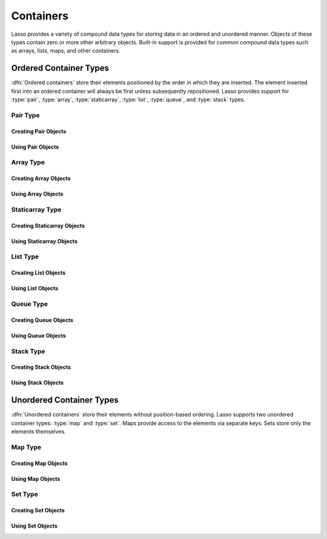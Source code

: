 .. _containers:

**********
Containers
**********

Lasso provides a variety of compound data types for storing data in an ordered
and unordered manner. Objects of these types contain zero or more other
arbitrary objects. Built-in support is provided for common compound data types
such as arrays, lists, maps, and other containers.


Ordered Container Types
=======================

:dfn:`Ordered containers` store their elements positioned by the order in which
they are inserted. The element inserted first into an ordered container will
always be first unless subsequently repositioned. Lasso provides support for
:type:`pair`, :type:`array`, :type:`staticarray`, :type:`list`, :type:`queue`,
and :type:`stack` types.


Pair Type
---------

.. type:: pair

   Pairs are one of the most basic of containers. A pair always contains two
   elements. These are referred to as the "first" and "second" elements and are
   accessed through methods of the same name.


Creating Pair Objects
^^^^^^^^^^^^^^^^^^^^^

.. method:: pair()
.. method:: pair(p::pair)
.. method:: pair(value, value)

   A pair is created in one of three ways. First, a zero parameter call to the
   `pair` method will generate a pair with the first and second values set to
   "null". Second, a pair can be created by passing it another pair. This will
   set the first and second values to the first and second values from the
   passed pair. Third, a pair can be created by specifying the first and second
   values as parameters when calling the `pair` method.


Using Pair Objects
^^^^^^^^^^^^^^^^^^

.. member:: pair->first()
.. member:: pair->second()

   These methods return the first or second element of a pair.

.. member:: pair->first=(value)
.. member:: pair->second=(value)

   These methods set the first or second element of a pair to the passed value.


.. _containers-array:

Array Type
----------

.. type:: array

   Array objects store zero or more elements and provide random access to those
   elements by position. Positions are 1-based integers. Arrays will grow as
   needed to accommodate new elements. Elements can be inserted and removed from
   arrays at any position. However, inserting an element in any position except
   at the end of an array results in all subsequent elements being moved down.
   Therefore, arrays are best used when inserting or removing only at the end of
   the array.


Creating Array Objects
^^^^^^^^^^^^^^^^^^^^^^

.. method:: array()
.. method:: array(value, ...)

   An array can be created with zero or more parameters. All parameters passed
   to the `array` method will be inserted into the new array.


Using Array Objects
^^^^^^^^^^^^^^^^^^^

.. member:: array->insert(value, position::integer= ?)

   This method adds a new element to the array. Elements are added to the end of
   the array by default, but a second parameter permits the position of the
   insertion to be specified. Position 1 is at the beginning of the array.
   Position zero and negative positions will cause the method to fail. A
   position larger than the size of the array will insert the element at the
   end.

.. member: array->remove()
.. member:: array->remove(position::integer= ?)
.. member:: array->remove(position::integer, count::integer)
.. member: array->removeAll()
.. member:: array->removeAll(matching= ?)

   These methods remove one or more elements from the array. Calling
   `~array->remove` with no parameters removes the last element from the array,
   while `~array->remove` with a ``position`` parameter will remove the element
   from that location. All subsequent elements must then be moved up to fill the
   slot. A second ``count`` parameter can be specified to indicate that more
   that one element should be removed, starting from the indicated position.

   The `~array->removeAll` method with no parameters will remove all elements
   from the array. The second form takes one parameter. All elements in the
   array to which the parameter compares equally will be removed.

.. member:: array->get(position::integer)
.. member:: array->get=(value, position::integer)

   The `~array->get` method returns the element located at the indicated
   position. The method will fail if the position is out of range. The setter
   version of this method allows the position to be assigned a new value, e.g.::

      #array->get(2) = "I am the second element!"

.. member:: array->sub(position::integer, count::integer= ?)

   Returns a range of elements from the array. The first parameter indicates the
   starting position and the second parameter indicates how many of the elements
   to return.

.. member:: array->first()
.. member:: array->second()
.. member:: array->last()

   These methods return the first, second, and last elements from the array,
   respectively. If the array does not have an element for that position, "null"
   will be returned.

.. member:: array->contains(matching)::boolean
.. member:: array->count(matching)::integer
.. member:: array->findPosition(matching, startPosition=1)
.. member:: array->find(matching)

   These methods search the array for elements matching the parameter. The
   `~array->contains` method returns "true" if the matching parameter compares
   equally to any contained elements. The `~array->count` method returns the
   number of matching elements. The `~array->findPosition` method returns the
   position at which the next matching element can be found with an optional
   second parameter indicating where the search should begin. The `~array->find`
   method returns a new array containing all of the matched objects.

.. member:: array->size()::integer

   Returns the number of elements in the array.

.. member:: array->sort(ascending::boolean=true)

   Performs a sort on the elements. Elements are repositioned in either
   ascending or descending order depending on the given parameter.

.. member:: array->join(delimiter::string='')::string

   Joins all the elements as strings with the ``delimiter`` parameter between
   each.

   Example of joining an array of numbers::

      array(1, 2, 3, 4, 5)->join(', ')
      // => 1, 2, 3, 4, 5

.. member:: array->asStaticArray()::staticarray

   Returns the array's elements in a new staticarray.

.. member:: array->+(rhs::trait_forEach)::array

   Arrays can be combined with other compound types by using the ``+`` operator.
   A new array containing all the elements is returned.

   Example of combining an array, staticarray, and pair into a new array::

      array(1, 2, 3, 4, 5) + (: '6', '7', '8') + pair('nine', 'ten')
      // => array(1, 2, 3, 4, 5, 6, 7, 8, nine, ten)


Staticarray Type
----------------

.. type:: staticarray

   A staticarray is a container object that is created with a fixed size and is
   not resizable. Positions within the staticarray can be reassigned different
   objects, but new positions cannot be added or removed. Staticarrays are
   designed to be as efficient as possible both in the time used to create a new
   object and in the memory used for the object itself. The elements of a
   staticarray are accessed randomly, like an array, with 1-based positions.

   Lasso provides a shortcut for creating staticarray objects through the
   ``(:)`` syntax. This syntax begins with an open parenthesis followed by a
   colon, then zero or more elements, finalized by a closing parenthesis.


Creating Staticarray Objects
^^^^^^^^^^^^^^^^^^^^^^^^^^^^

.. method:: staticarray()
.. method:: staticarray(value, ...)
.. method:: staticarray_join(count::integer, value)

   The first two methods create a new staticarray given zero or more elements.
   The last method, `staticarray_join`, creates a new staticarray of the given
   size with each element filled by the value given as the second parameter.

   Example of creating a few staticarrays::

      // staticarray with no elements
      (:)

      // staticarray with variety of elements
      (: 1, 2, 8, 'Hi!', pair(1, 2))

      // staticarray with 12 elements set to void
      staticarray_join(12, void)


Using Staticarray Objects
^^^^^^^^^^^^^^^^^^^^^^^^^

.. member:: staticarray->get(position::integer)
.. member:: staticarray->get=(value, position::integer)

   The `~staticarray->get` method returns the element at the indicated position.
   This method will fail if the position is out of range. The
   `~staticarray->get` method also permits a position to be reassigned with an
   assignment statement in the same manner as `array->get=`.

.. member:: staticarray->first()
.. member:: staticarray->second()
.. member:: staticarray->last()

   The first, second, and last methods return the corresponding element or
   "null" if there is no element at the position.

.. member:: staticarray->contains(matching)::boolean
.. member:: staticarray->findPosition(matching, startPosition=1)
.. member:: staticarray->find(matching)

   These methods search the staticarray for elements matching the parameter. The
   `~staticarray->contains` method returns "true" if the matching parameter
   compares equally to any contained elements. The `~staticarray->findPosition`
   method returns the position at which the next matching element can be found
   with an optional ``startPosition`` parameter indicating where the search
   should begin. The `~staticarray->find` method returns a new array containing
   all of the matched objects.

.. member:: staticarray->join(count::integer, value)::staticarray
.. member:: staticarray->join(s::staticarray)::staticarray

   These methods combine the staticarray with other elements to create a new
   staticarray. The first method adds the number of positions indicated by the
   first parameter and fills them with the value specified by the second
   parameter. The second method combines the staticarray with the passed
   staticarray to produce a new staticarray containing the elements from both.

   Example of joining new elements into a new staticarray::

      (: 1, 2, 3)->join(5, 'Hi')
      // => staticarray(1, 2, 3, Hi, Hi, Hi, Hi, Hi)

      (: 1, 2, 3)->join((: 4, 5, 6))
      // => staticarray(1, 2, 3, 4, 5, 6)

.. member:: staticarray->sub(position::integer, count::integer= ?)::staticarray

   The `~staticarray->sub` method returns a range of elements. The first
   parameter indicates the starting position and the optional second parameter
   indicates how many of the elements to return. The elements are returned as a
   new staticarray.

.. member:: staticarray->+(s::staticarray)::staticarray
.. member:: staticarray->+(value)::staticarray

   The ``+`` operator can be used with staticarrays to create a new staticarray
   with the additional elements. The first variant returns a new staticarray
   with all the elements from the two staticarrays, and the second returns a
   staticarray with all the elements of the first and the additional element on
   the right-hand side of the operator.


List Type
---------

.. type:: list

   A list presents a series of objects stored in a linked manner. Elements can
   be efficiently added or removed from a list at the end or the beginning, but
   cannot be added into the middle. Lists do not support random access, so the
   only way to get particular elements from a list is through one of the
   iterative constructs such as :ref:`query expressions <query-expressions>`.


Creating List Objects
^^^^^^^^^^^^^^^^^^^^^

.. method:: list()
.. method:: list(value, ...)

   The `list` method creates a new list object using the parameters given as the
   elements for the list.


Using List Objects
^^^^^^^^^^^^^^^^^^

.. member:: list->insertFirst(value)
.. member:: list->insertLast(value)
.. member:: list->insert(value)

   These methods insert new elements into the list. Elements can be inserted at
   the beginning or the ending of the list. The `~list->insert` method with no
   parameters inserts at the end of the list.

.. member:: list->removeFirst()
.. member:: list->removeLast()
.. member:: list->remove()

   These methods remove an element from the list. Either the first or the last
   element can be removed. The `~list->remove` method with no parameters removes
   the last element.

.. member: list->removeAll()
.. member:: list->removeAll(matching= ?)

   The first `~list->removeAll` method with no parameters removes every element
   from the list. The second form accepts a parameter which is compared against
   the elements. All matching elements are removed from the list.

.. member:: list->first()
.. member:: list->last()

   These methods returns the first and last elements, respectively.

.. member:: list->contains(matching)::boolean

   Takes one parameter and compares it against the elements in the list. It
   returns "true" if the list contains a match.


Queue Type
----------

.. type:: queue

   Queue objects store data in a "first in, first out" (FIFO) manner. Elements
   can efficiently be inserted into the end of the queue (called "pushing") and
   removed from the front of the queue (called "popping"). Queues do not support
   random access, so the only way to get particular elements from a queue is
   through one of the iterative constructs such as :ref:`query expressions
   <query-expressions>`.


Creating Queue Objects
^^^^^^^^^^^^^^^^^^^^^^

.. method:: queue()
.. method:: queue(value, ...)

   Creates a queue object using the parameters passed to it as the elements of
   the queue.


Using Queue Objects
^^^^^^^^^^^^^^^^^^^

.. member:: queue->insert(value)
.. member:: queue->insertLast(value)
.. member:: queue->insertFrom(value::trait_forEach)

   These methods insert new elements into the queue. Elements will always be
   inserted at the end of the queue. The `~queue->insertFrom` method allows for
   multiple elements to be inserted into the queue by taking an object that
   implements
   :trait:`trait_forEach`.

.. member:: queue->first()
.. member:: queue->get()

   These methods return the first element in the queue. (This is the least
   recently inserted element.) The `~queue->get` method additionally removes the
   element from the queue.

.. member:: queue->size()

   Returns the number of elements in the queue.

.. member:: queue->remove()
.. member:: queue->removeFirst()

   These methods remove the first element in the queue. (This is the least
   recently inserted element.)

.. member:: queue->unspool(i::integer= ?)

   This method returns a staticarray of the elements in the queue and removes
   them from the queue. The number of elements to return and remove can be
   specified as an integer parameter to this method.


Stack Type
----------

.. type:: stack

   .. deprecated:: 9.2
      Use :type:`array` instead.

   Stack objects store data in a "last in, first out" (LIFO) manner. Elements
   can efficiently be inserted into the beginning of the stack (called
   "pushing") and removed from the beginning of the stack (called "popping").
   Stacks do not support random access, so the only way to get particular
   elements from a stack is through one of the iterative constructs such as
   :ref:`query expressions <query-expressions>`.


Creating Stack Objects
^^^^^^^^^^^^^^^^^^^^^^

.. method:: stack()
.. method:: stack(value, ...)

   Creates a stack object using the parameters passed to it as the elements of
   the stack.


Using Stack Objects
^^^^^^^^^^^^^^^^^^^

.. member:: stack->insert(value)
.. member:: stack->insertFirst(value)

   These methods insert new elements into the stack. Elements will always be
   inserted at the beginning of the stack.

.. member:: stack->first()
.. member:: stack->get()

   These methods return the first element in the stack. (This is the most
   recently inserted element.) The `~stack->get` method additionally removes the
   element from the stack.

.. member:: stack->size()

   Returns the number of elements in the stack.

.. member:: stack->remove()
.. member:: stack->removeFirst()

   These methods remove the first element in the stack. (This is the most
   recently inserted element.)


Unordered Container Types
=========================

:dfn:`Unordered containers` store their elements without position-based
ordering. Lasso supports two unordered container types: :type:`map` and
:type:`set`. Maps provide access to the elements via separate keys. Sets store
only the elements themselves.


.. _containers-map:

Map Type
--------

.. type:: map

   Maps are used to store values along with associated keys. An element can
   later be found given the key value with which it was inserted. New elements
   can be inserted or removed freely from a map. Only one element can be stored
   for any given key and inserting a duplicate key will replace any existing
   element.

   The keys used in a map can be of any type, provided that type has a suitable
   ``onCompare`` method. Keys must compare themselves consistently such that if
   ``A < B`` then always ``B >= A``. Most built-in Lasso types, such as strings,
   integers, and decimals, fit this criteria.


Creating Map Objects
^^^^^^^^^^^^^^^^^^^^

.. method:: map()
.. method:: map(key = value, ...)

   A map is created with zero or more key/value pair parameters. Any non-pair
   parameters given are inserted as a key with a "null" value.

   Example of creating a map with a series of parameters using string-based
   keys::

      local(myMap) = map(
         'C' = 247,
         'L' = "Hi!",
         'G' = 97.401,
         'N' = array(4, 5, 6)
      )


Using Map Objects
^^^^^^^^^^^^^^^^^

.. member:: map->insert(p::pair)

   Inserts a new key/value pair into the map. If the key specified already
   exists, it is replaced.

.. member:: map->remove(key)
.. member:: map->removeAll()

   The first method, `~map->remove`, removes the indicated key/value from the
   map. If the key does not exist in the map then no action is taken. The second
   method, `~map->removeAll`, removes all of the keys/values from the map.

.. member:: map->get(key)
.. member:: map->get=(value, key)
.. member:: map->find(key)
.. member:: map->contains(key)::boolean

   These methods get particular elements from the map or test that a key is
   contained within the map. The `~map->get` method finds the element within the
   map associated with the key and returns the value, or reassigns it if a new
   value is assigned. If the key is not found the method will fail. The
   `~map->find` method will search for the key within the map and return the
   value if it exists. If the key is not found the method will return "void".
   The `~map->contains` method returns "true" if the matching parameter compares
   equally to any contained elements.

.. member:: map->size()::integer

   Returns the number of elements contained within the map.


Set Type
--------

.. type:: set

   A set contains only unique elements. Each element is itself a key. Sets
   support quickly determining if an object is contained within it. Elements
   within a set must be able to ``onCompare`` themselves just as described for
   :type:`map` keys.


Creating Set Objects
^^^^^^^^^^^^^^^^^^^^

.. method:: set()
.. method:: set(key, ...)

   A set is created with zero or more element parameters. The element values are
   inserted into the set.


Using Set Objects
^^^^^^^^^^^^^^^^^

.. member:: set->find(key)
.. member:: set->get(key)
.. member:: set->contains(key)::boolean

   These methods find the given key within the set. The `~set->find` method will
   return the key if it is found; it returns "void" if the key is not within the
   set. The `~set->get` method will return the key, but will fail if the key is
   not contained within the set. The `~set->contains` method returns "true" if
   the key is in the set.

.. member:: set->insert(key)

   Inserts the key into the set. Any duplicate key value is replaced.

.. member:: set->remove(key)
.. member:: set->removeAll()

   The `~set->remove` method removes the indicated key from the set. If the key
   is not contained within the set then no action is taken. The
   `~set->removeAll` method removes all keys from the set.
